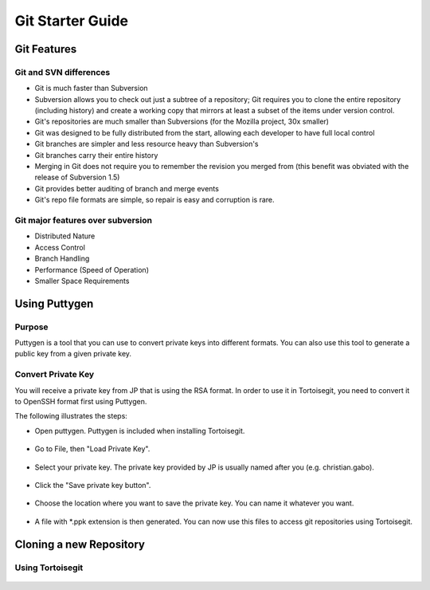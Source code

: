 Git Starter Guide
=================

Git Features
------------

Git and SVN differences
~~~~~~~~~~~~~~~~~~~~~~~

- Git is much faster than Subversion​
- Subversion allows you to check out just a subtree of a repository; Git requires you to clone the entire repository (including history) and create a working copy that mirrors at least a subset of the items under version control.​
- Git's repositories are much smaller than Subversions (for the Mozilla project, 30x smaller)​
- Git was designed to be fully distributed from the start, allowing each developer to have full local control​
- Git branches are simpler and less resource heavy than Subversion's​
- Git branches carry their entire history​
- Merging in Git does not require you to remember the revision you merged from (this benefit was obviated with the release of Subversion 1.5)​
- Git provides better auditing of branch and merge events​
- Git's repo file formats are simple, so repair is easy and corruption is rare.​

Git major features over subversion
~~~~~~~~~~~~~~~~~~~~~~~~~~~~~~~~~~

- Distributed Nature​
- Access Control​
- Branch Handling
- Performance (Speed of Operation)​
- Smaller Space Requirements

Using Puttygen
--------------

Purpose
~~~~~~~
Puttygen is a tool that you can use to convert private keys into different formats.
You can also use this tool to generate a public key from a given private key.

Convert Private Key
~~~~~~~~~~~~~~~~~~~
You will receive a private key from JP that is using the RSA format. In order to use it in Tortoisegit, you need to convert it to OpenSSH format first using Puttygen. 

The following illustrates the steps:

- Open puttygen. Puttygen is included when installing Tortoisegit.

.. figure:: _static/puttygen1.png
    :align: center

- Go to File, then "Load Private Key".
	
.. figure:: _static/puttygen2.png
    :align: center

- Select your private key. The private key provided by JP is usually named after you (e.g. christian.gabo).	
	
.. figure:: _static/puttygen3.png
    :align: center

- Click the "Save private key button".	
	
.. figure:: _static/puttygen4.png
    :align: center
	
- Choose the location where you want to save the private key. You can name it whatever you want. 	

.. figure:: _static/puttygen5.png
    :align: center

- A file with *.ppk extension is then generated. You can now use this files to access git repositories using Tortoisegit.
	
.. figure:: _static/puttygen6.png
    :align: center	
	
Cloning a new Repository	
------------------------

Using Tortoisegit
~~~~~~~~~~~~~~~~~	

.. figure:: _static/tgclone1.png
    :align: center	
	
.. figure:: _static/tgclone2.png
    :align: center	
	
.. figure:: _static/tgclone3.png
    :align: center	
	
.. figure:: _static/tgclone4.png
    :align: center	
	